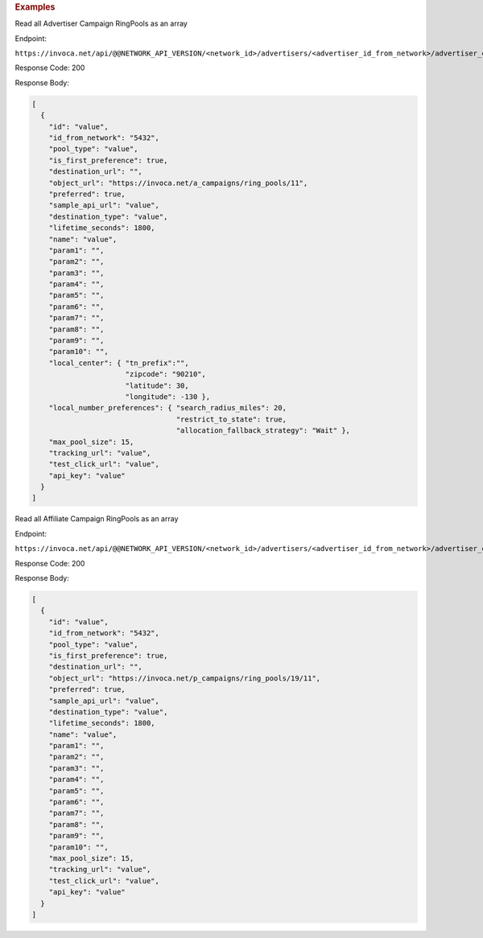 

.. container:: endpoint-long-description

  .. rubric:: Examples

  Read all Advertiser Campaign RingPools as an array

  Endpoint:

  ``https://invoca.net/api/@@NETWORK_API_VERSION/<network_id>/advertisers/<advertiser_id_from_network>/advertiser_campaigns/<advertiser_campaign_id_from_network>/ring_pools.json``

  Response Code: 200

  Response Body:

  .. code-block:: json

    [
      {
        "id": "value",
        "id_from_network": "5432",
        "pool_type": "value",
        "is_first_preference": true,
        "destination_url": "",
        "object_url": "https://invoca.net/a_campaigns/ring_pools/11",
        "preferred": true,
        "sample_api_url": "value",
        "destination_type": "value",
        "lifetime_seconds": 1800,
        "name": "value",
        "param1": "",
        "param2": "",
        "param3": "",
        "param4": "",
        "param5": "",
        "param6": "",
        "param7": "",
        "param8": "",
        "param9": "",
        "param10": "",
        "local_center": { "tn_prefix":"",
                          "zipcode": "90210",
                          "latitude": 30,
                          "longitude": -130 },
        "local_number_preferences": { "search_radius_miles": 20,
                                      "restrict_to_state": true,
                                      "allocation_fallback_strategy": "Wait" },
        "max_pool_size": 15,
        "tracking_url": "value",
        "test_click_url": "value",
        "api_key": "value"
      }
    ]

  .. raw:: html

    <hr>

  Read all Affiliate Campaign RingPools as an array

  Endpoint:

  ``https://invoca.net/api/@@NETWORK_API_VERSION/<network_id>/advertisers/<advertiser_id_from_network>/advertiser_campaigns/<advertiser_campaign_id_from_network>/affiliates/<affiliate_id_from_network>/affiliate_campaigns/ring_pools.json``

  Response Code: 200

  Response Body:

  .. code-block:: json

    [
      {
        "id": "value",
        "id_from_network": "5432",
        "pool_type": "value",
        "is_first_preference": true,
        "destination_url": "",
        "object_url": "https://invoca.net/p_campaigns/ring_pools/19/11",
        "preferred": true,
        "sample_api_url": "value",
        "destination_type": "value",
        "lifetime_seconds": 1800,
        "name": "value",
        "param1": "",
        "param2": "",
        "param3": "",
        "param4": "",
        "param5": "",
        "param6": "",
        "param7": "",
        "param8": "",
        "param9": "",
        "param10": "",
        "max_pool_size": 15,
        "tracking_url": "value",
        "test_click_url": "value",
        "api_key": "value"
      }
    ]
